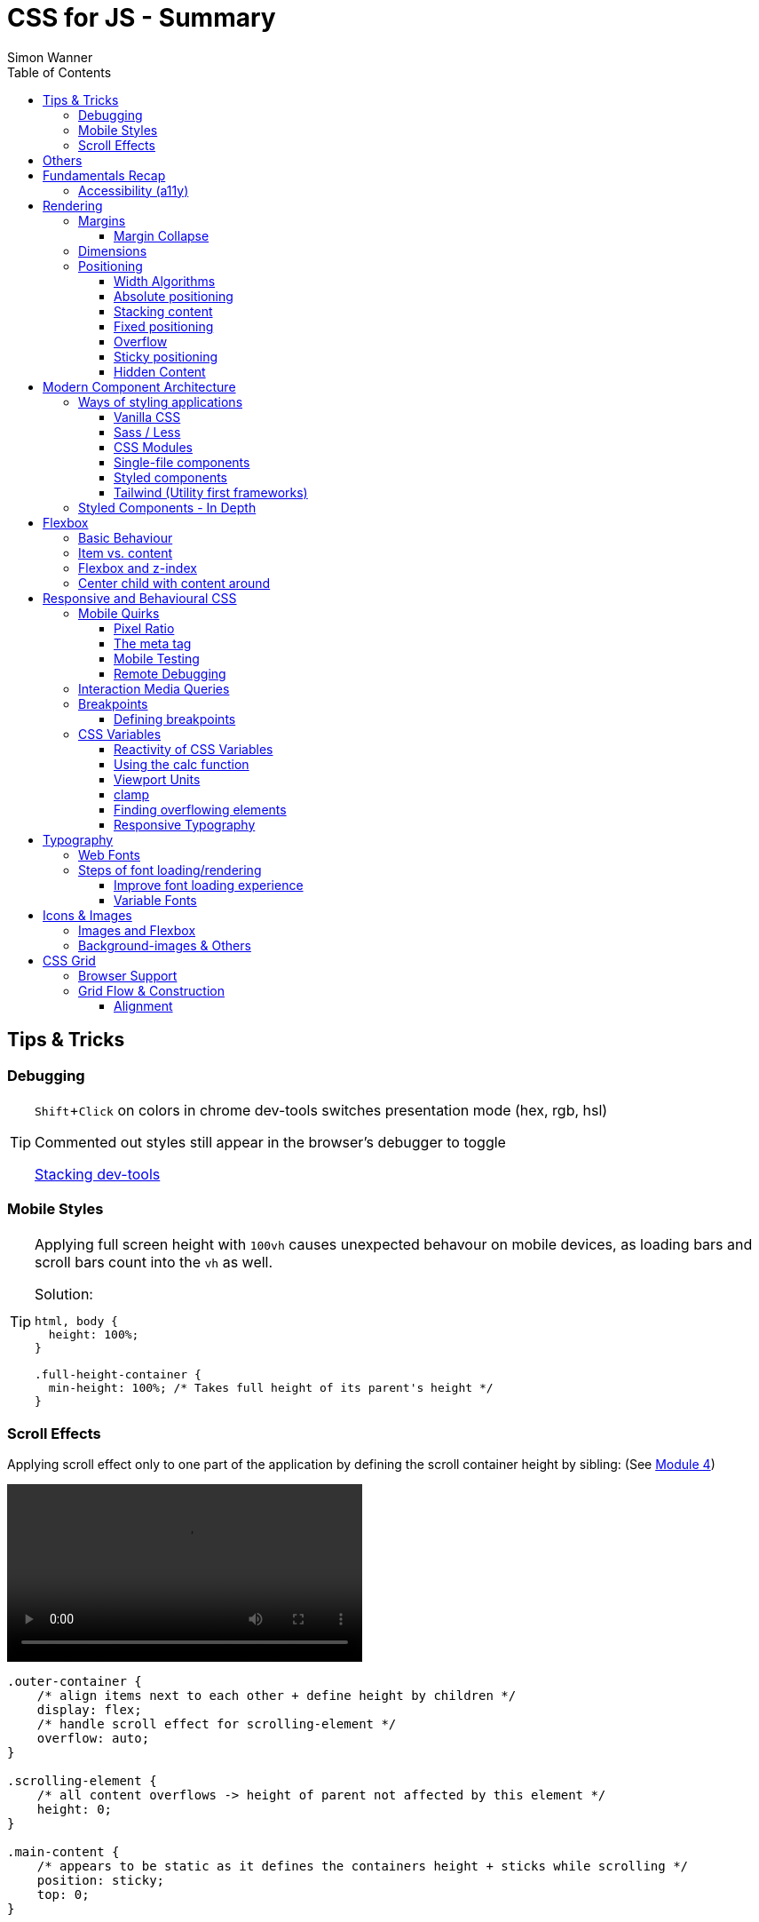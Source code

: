 = CSS for JS - Summary
Simon Wanner
:toc:
:toclevels: 3
:icons: font
:imagesdir: assets/images
ifndef::env-github[:icons: font]
ifdef::env-github[]
:status:
:outfilesuffix: .adoc
:caution-caption: :fire:
:important-caption: :exclamation:
:note-caption: :information_source:
:tip-caption: :bulb:
:warning-caption: :warning:
endif::[]
:doctype: book
:experimental:
:url-quickref: https://docs.asciidoctor.org/asciidoc/latest/syntax-quick-reference/

== Tips & Tricks

=== Debugging

[TIP]
====
kbd:[Shift+Click] on colors in chrome dev-tools switches presentation mode (hex, rgb, hsl)

Commented out styles still appear in the browser's debugger to toggle

https://github.com/andreadev-it/stacking-contexts-inspector[Stacking dev-tools]
====

=== Mobile Styles

[TIP]
====
[#full-vertical-space]
Applying full screen height with `100vh` causes unexpected behavour on mobile devices, as loading bars and scroll bars count into the `vh` as well.

.Solution:
[source,css]
----
html, body {
  height: 100%;
}

.full-height-container {
  min-height: 100%; /* Takes full height of its parent's height */
}
----
====

=== Scroll Effects

Applying scroll effect only to one part of the application by defining the scroll container height by sibling: (See https://courses.joshwcomeau.com/css-for-js/04-flexbox/11-flex-interactions#combining-layout-modes[Module 4])

video::https://courses.joshwcomeau.com/course-materials/flex-absolute-child.mp4[align=center,width=400]

[source,css]
----
.outer-container {
    /* align items next to each other + define height by children */
    display: flex;
    /* handle scroll effect for scrolling-element */
    overflow: auto;
}

.scrolling-element {
    /* all content overflows -> height of parent not affected by this element */
    height: 0;
}

.main-content {
    /* appears to be static as it defines the containers height + sticks while scrolling */
    position: sticky;
    top: 0;
}
----

== Others
* `@supports` queries help with applying styles only to supported browsers
+
[source, css]
----
@supports (aspect-ratio: 1 / 1) {
    img {
      height: revert;
      aspect-ratio: 1 / 1;
    }
  }
----

== Fundamentals Recap

=== Accessibility (https://a11y.coffee/[a11y])
https://chrome.google.com/webstore/detail/wave-evaluation-tool/jbbplnpkjmmeebjpijfedlgcdilocofh[A11y chrome extension]

[TIP]
=====
.Use `rem` for font-sizes and `px` for spacings
[%collapsible]
====
_Assumption: Users scale for better readability of text-content +
When scaling, `px` will remain (spacings) and `rem` will scale._
====
=====

[IMPORTANT]
=====
.Don't use `outline: none` for styles
[%collapsible]
====
_It prevents a proper tabbing_
====

.Placeholders should not contain critical information
[%collapsible]
====
_Information will be gone as soon as user enters data._
====

.`<html>` tag should not receive a custom font-size
[%collapsible]
====
_This will override a user's chosen default font size._
====

.`line-height: <number>` should be at least 1.5
[%collapsible]
====
_The calculated value is:_ `element font size * value`
====
=====

== Rendering

[NOTE]
=====
Most of the https://www.sitepoint.com/css-inheritance-introduction/#list-css-properties-inherit[properties that inherit] are typography-related (color, font, line-height, …)

https://wattenberger.com/blog/css-cascade[CSS specificity tutorial]
=====

=== Margins

> Margin is like putting glue on something before you’ve decided what to stick it to, or if it should be stuck to anything.
[NOTE]

=====
`margin-[top/bottom/left/right]` is influenced by left-to-right languages. +
`margin-[block/inline]-[start/end]` Would be the correct alternative.

Margins of parent & children collapse (<<margin-collapse, show more>>)

Padding/Border/hr between vertical margins prevents collapsing

.https://mxstbr.com/thoughts/margin/[Margin considered harmful]
[%collapsible]
====
_By banning margin from all components you have to build more reusable and encapsulated components.
Use a combination of padding and layout components instead_
====

`margin: auto` is still valid to center only selected children (compared to grid/flexbox center logic)
=====

[#margin-collapse]
==== Margin Collapse

TIP: Margins only collapse in flow layout

* Only block direction margins (e.g, usually vertical margin) collapse
* Only adjacent elements collapse
** Blocked by padding, border, gaps, and elements between (e.g `<hr />` or `<br />`)

image::margin-collapse-break.png[Line break prevents collapse,200,align="center"]

===== Calculate effective margins

* Margins can collapse in the same direction (the largest one wins)

image::margin-collapse-max.png[width=200,align=center]

* Multiple positive and negative margins are combined by
** Find the largest positive margin
** Find the largest negative margin
** Add those two numbers together

.Example
[%collapsible]
====
[source,html]
----
<header>
  <h1>My Project</h1>
</header>
<section>
  <p>Hello World</p>
</section>
----

[source,css]
----
header {
  margin-bottom: -20px; // most negative value
}

header h1 {
  margin-bottom: 10px;
}

section {
  margin-top: -10px;
}

section p {
  margin-top: 30px; // most positive value
}

/*
effective margin
=> Max(10px, 30px) + Min(-20px, -10px)
=> 30px + (-20px)
=> 10px
*/
----
====

=== Dimensions

* `box-decoration-break: clone` handles multi-line inline element as separate segments -> spacings are applied to all segments.
* `max-width: min-content` solves figure (caption) width issues

NOTE: `width` takes the maximum space by default, `height` the minimum space

=== Positioning

* Flow layout isn't really built with layering in mind

* If an element is currently using positioned layout, and you want to opt out, you can set position to either `static` or `initial`

* If one sibling uses positioned layout, it will appear above its non-positioned sibling, no matter what the DOM order is.

* Positioned layout adds additional CSS properties (e.g., `top, left, right, bottom`)
* Difference to `margin`: These positions do not impact the layout +
In terms of flow layout, the browser acts like the element is still in its original position.
The displacement is purely cosmetic.
+
image::position-comparison.png[align=center]
* Can be applied to block and inline elements

==== Width Algorithms
* `width: min-content`: Content becomes as small as it can, based on the child contents
* `width: max-content`: Smallest value that contains the content, _without breaking it up_
* `width: fit-content`: Content width is based on the size of the children. If that width can fit within the parent container, it behaves just like `max-content`, not adding any line-breaks

==== Absolute positioning

* `position: absolute` is placed at its default in-flow position when no positioning is provided
* Center elements
+
[source,css]
----
.box {
  position: absolute;
  top: 0px;
  left: 0px;
  right: 0px;
  bottom: 0px;
  width: 100px;
  height: 100px;
  margin: auto;
}
----
+
Alternative
+
[source,css]
----
.box {
  position: absolute;
  top: 50%;
  left: 50%;
  transform: translate(-50%, -50%);
  width: 100px;
  height: 100px;
}
----
* Containing element is the closest positioned ancestor

==== Stacking content

[NOTE]
====
`z-index` does not work in flow layouts (use positioned layout, flexbox or grid instead)

Positioned elements will always render on top of non-positioned ones

Each `z-index` creates an isolated stacking context for its descendants.
Wrapping content that stacks over others by accident into a stacking context can solve this issue.
====

[TIP]
====
Instead of creating a stacking context with `z-index`, modern browsers can use:

[source,css]
----
.stacking-container {
  isolation: isolate;
}
----
====

==== Fixed positioning

* Can only be contained by the viewport.
It doesn't care about containing blocks
* Sits at its flow position if no positioning is provided

WARNING: If a parent or grandparent uses the transform property, it becomes the containing block for the fixed element, essentially transforming it into an absolutely-positioned element

.Helper to detect ancestors that break `position: fixed`
[%collapsible]
====
[source,javascript]
----
const selector = '.the-fixed-child';
function findCulprits(elem) {
  if (!elem) {
    throw new Error(
      'Could not find element with that selector'
    );
  }
  let parent = elem.parentElement;
  while (parent) {
    const {
      transform,
      willChange
    } = getComputedStyle(parent);
    if (transform !== 'none' || willChange === 'transform') {
      console.warn(
        '🚨 Found a culprit! 🚨\n',
        parent,
        { transform, willChange }
      );
    }
    parent = parent.parentElement;
  }
}
findCulprits(document.querySelector(selector));
----
====

==== Overflow

WARNING: Scrollbars can look different on macOS based on having a wired mouse connected or not

When we set either overflow-x or overflow-y, we turn the selected element into a scroll container.
Children of a scroll container are essentially locked inside that box.

Essentially, `overflow: hidden` is an `overflow: scroll` container without the ability to scroll.

Absolute positioned elements ignore overflow properties of their ancestor elements. `overflow: auto` on the containing element solves this issue by scrolling inside of the container.

Fixed-position elements are immune from being hidden with `overflow: hidden`

==== Sticky positioning

When setting `position: sticky`, you also need to pick at least one edge to stick to (top, left, right, bottom).
Most commonly, this is done with `top: 0px`

Sticky elements take up real space, and that space remains taken even when the element is stuck to an edge during scrolling.

===== Troubleshooting

* A parent is hiding/managing overflow
** `position: sticky` can only stick in one "context".
Either it sticks to the main viewport scroll, or it sticks to an ancestor that manages overflow.
** Overflow `hidden` or `scroll` or `auto` sticks element in that context, not in the broader page context. *Check ancestors for this styling as well*

.Helper to detect ancestors that break `position: sticky` by some overflow styling
[%collapsible]
====
[source,javascript]
----
// Replace this with a relevant selector.
const selector = '.the-fixed-child';

function findCulprits(elem) {
  if (!elem) {
    throw new Error(
      'Could not find element with that selector'
    );
  }

  let parent = elem.parentElement;

  while (parent) {
    const hasOverflow = getComputedStyle(parent).overflow;
    if (hasOverflow !== 'visible') {
      console.log(hasOverflow, parent);
    }
    parent = parent.parentElement;
  }
}

findCulprits(document.querySelector(selector));
----
====

* The sticky element is stretched in flexbox/grid layout

* Thin gap above my sticky header
** Issue in Chrome due to rounding issues
+
[source,css]
----
header {
  position: sticky;
  top: -1px; /* -1px instead of 0px */
}
----

==== Hidden Content

* `visibility: hidden` can be selectively undone by children.
** All children take the space they need, but only selected ones are visible in the browser.

.React snipped to show hidden a11y elements when necessary (alternative to `aria-label`)
[%collapsible]
====
[source,javascript]
----
import React from 'reactjs';
const hiddenStyles = {
  display: 'inline-block',
  position: 'absolute',
  overflow: 'hidden',
  clip: 'rect(0 0 0 0)',
  height: 1,
  width: 1,
  margin: -1,
  padding: 0,
  border: 0,
};
const VisuallyHidden = ({ children, ...delegated }) => {
  const [forceShow, setForceShow] = React.useState(false);
  React.useEffect(() => {
    if (process.env.NODE_ENV !== 'production') {
      const handleKeyDown = (ev) => {
        if (ev.key === 'Alt') {
          setForceShow(true);
        }
      };
      const handleKeyUp = (ev) => {
        if (ev.key === 'Alt') {
          setForceShow(false);
        }
      };
      window.addEventListener('keydown', handleKeyDown);
      window.addEventListener('keyup', handleKeyUp);
      return () => {
        window.removeEventListener('keydown', handleKeyDown);
        window.removeEventListener('keyup', handleKeyUp);
      };
    }
  }, []);
  if (forceShow) {
    return children;
  }
  return (
    <span style={hiddenStyles} {...delegated}>
      {children}
    </span>
  );
};
export default VisuallyHidden;
----
====

== Modern Component Architecture

=== Ways of styling applications

There are multiple ways of adding CSS to an application:

==== Vanilla CSS

.Pros
* No tooling means less complexity, no runtime performance costs
* CSS Custom Properties make certain tooling features redundant

.Cons
* Global and unscoped
* No vendor prefixes added
[#js-in-css]
* (_Can't share data between js and css_ 🤔)
+
.Caveat
[%collapsible]
====
Having a separation between application logic and styles in mind, passing data between js and css can lead to moving parts of the displaying logic into styled components rather than applying different styled components for different use cases.
Although this has no impact on the processed styles, the complexity and readability of the mixture between data and CSS might increase tremendously.
====

==== Sass / Less

.Pros
* Powerful tools like for-loops, mixins, and nesting
* High developer satisfaction compared with vanilla CSS

.Cons
* Requires a build step
* Remains global by nature, and isn't scoped to specific components
* Everything happens at build time

==== CSS Modules

.Pros
* Solves scoping and specificity
* Feels like writing straight-up CSS
* Offers a composes feature, to extend existing CSS classes

.Cons
* Doesn't really offer any modern convenience features, like auto prefixing (post processors needed to fix this)
* (_Hard to share data between CSS and JS_ - <<js-in-css, see Vanilla CSS cons>>)

==== Single-file components

.Pros
* Less jumping between files

.Cons
* Blows up files
* No file-based separation of styles & logic

==== Styled components

.Pros
* Solves scoping and specificity
* Offers good solutions for animations and global styles
* Extremely high developer satisfaction
* Best-in-class performance

.Cons
* Primarily a React tool
* Obfuscates the underlying markup tags, which can make it harder to get a sense of the HTML semantics at a glance

==== Tailwind (Utility first frameworks)

.Pros
* Solves scoping and specificity
* Encourages good habits when it comes to following a design system
* Can be faster to write
* Not React-specific (React based alternative: https://github.com/ben-rogerson/twin.macro[Twin])
* Highly used in the last few years

.Cons
* Relatively steep learning curve, compared to other tools
* Adds a lot of "bulk" to your markup

=== Styled Components - In Depth

* Sass-like preprocessor *stylis* adds vendor prefixes behind the scenes.
* Creates unique hash for each styled component -> no css class collisions
* https://www.joshwcomeau.com/react/demystifying-styled-components/[Demistifying Styled Components]

TIP: Nested CSS (`&`) might come to https://drafts.csswg.org/css-nesting-1/[Vanilla CSS]

* https://necolas.github.io/react-native-web/benchmarks/[Styling Variants Benchmarks]
* *Each added prop carries a significant and exponential cost in terms of complexity*
* Use compositions for variants that feel like not being generic ones
* Define contextual styles by "reaching out" to the sourrounding context
+
[%collapsible]
====
[source,typescript jsx]
----
const ButtonBase = styled.button`
  border-radius: 2px;

  ${ButtonGroup} & {
    border-radius: 0px;
  }
`;
----

_Contextual styles are defined next to the element to be styled (ButtonBase), rather than polluting the styled of the context (i.e., ButtonGroup)_
====
* When extending JSX-Components with a styled component, `className` has to be passed as a prop to the JSX-Component in order to apply the generated css class to its root-element

WARNING:  Only provide "core" options as props for styled components.
Too much options increase complexity dramatically.

.How to decide about "core" options?
****
If the Button component starts to feel too overwhelming, with too many options, consider extracting a couple composed variants to lighten the mental load.
****

== Flexbox

https://flexboxfroggy.com/[Flexbox Frog Game]

=== Basic Behaviour

* primary & cross axis
** justify-content styles primary axis
** align-items styles secondary axis
* width/height are more like hypothetical rules rather than strict styling
* Setting `width` in a flex row (or `height` in a flex column) sets the hypothetical size.
It isn't a guarantee, it's a suggestion
* `flex-basis` has the same effect as `width` in a flex row (height in a column).
You can use them interchangeably, *but `flex-basis` will win if there's a conflict*
* `flex: 1` will assign `flex-grow: 1`, but it will also set `flex-basis: 0%`.
It won't affect the default value for `flex-shrink`, which is 1

[NOTE]
====
`flex: shrink` can't shrink an item below its minimum content size.
If all the items are below their minimum content size, this property has no effect

To avoid issues between `flex` and `width` it is recommended to use the shorthand for flex in order to set the flex-basis explicitly:

.flex shorthand
[source,css]
----
.item {
/* grow | shrink | basis */
  flex: 1 1 200px;
}
----
====

[TIP]
====
Since flex-basis is a synonym for width in a flex row, we're effectively shrinking each child to have a “hypothetical width” of 0px, and then distributing all of the space between each child

.`flex-basis:0` causes growth to distribute all space evenly on elements (based on their ratio)
image::flex-distributions.jpeg[align=center,width=450]
====


* In a flex row, `flex-basis` works just like `width`, and it also respects the constraints set by `min-width` and `max-width`
* `flex-basis` helps to define the element-width base on which growing/shrinking the element should take place
+
.Example
 flex-basis: 250px -> Assume the element had a width of 250px by default. Resizing logic is based on this width.
Combining elements flex-basis to a certain screen width can trigger resized effects as desired.

=== Item vs. content

|===
|Item |Content

|Single element within flexbox container
|Group of items of a flexbox container
|===

=== Flexbox and z-index

Flexbox algorithm also supports z-index.
If our element is being laid out with Flexbox, it uses z-index as if it was rendered with positioned layout.

The same thing is true for CSS Grid; a child in Grid layout can use z-index without setting `position: relative`.

=== Center child with content around

[.float-group]
--
image:centered-mobile-nav.png[width=250, role="left"]
Sometimes there is content that should be centered in the container with other elements before/after.

One solution would be to solve this with having the surrounding elements positioned absolute. Flexbox can help here with the use of `flex: 1` to let surrounding elements grow evenly to the remaining space:

[source, html]
----
<div id="nav-container">
    <div class="filler" />
    <nav></nav>
    <footer class="filler" />
</div>
----

[source, css]
----
.nav-container {
    display: flex;
    flex-direction: column;
}

.filler {
    flex: 1;
}
----
.Explanation
`.filler` on the surrounding elements of the centered content will take the share the remaining space evenly due to `flex: 1`. The remaining space is always `container-height - centered-element-height` which will result in a centered element.
--

== Responsive and Behavioural CSS
* On iOS, all browsers are secretly Safari
+
[%collapsible]
====
Google Chrome on iOS uses a WebView that defers all page-rendering to iOS Safari. In other words, iOS Chrome isn't actually a discrete browser; it's more like a Chrome-scented skin for Safari.

This policy does have one upside: we don't have to test our products on multiple browsers on iOS.
====

* *Adaptive design*: Serve _different HTML_ based on device types
* *Responsive design*: Serve _one HTML_ displayed differently based on device types

=== Mobile Quirks
==== Pixel Ratio
.window.devicePixelRatio
This number is the ratio between the physical LED pixels on the device, and the "theoretical" pixels we use in CSS. Mapping a software pixel to multiple hardware pixels happens “under the hood”.

.Ratio of 3: 10px are 30px on the device; 1px takes 3x3 pixels
image::pixel-ratio.png[width=200, align=center]

==== The meta tag
[source, html]
----
<meta
  name="viewport"
  content="width=device-width, initial-scale=1"
>
----
* width=device-width: Tells mobile devices not to scale in order to see all content rather than using the device width as a viewport width

==== Mobile Testing
https://www.browserstack.com[Browserstack] (won't reflect latency as real world devices)

https://ngrok.com/[ngrok]: Accessing localhost remotely on mobile devices. Creates a random URL that can be accessed from other devices and forwards to localhost:xxxx

==== Remote Debugging
https://apps.apple.com/us/app/inspect-browser/id1203594958#?platform=iphone[Inspect Browser]: iOS Browser with dev-tools

[#interaction-media-queries]
=== Interaction Media Queries
* Starting in 2019, links/buttons will always trigger a click event on tap, no matter what the hover state is
* `hover` is the ability for a device to move the cursor without also triggering a click/tap on the element underneath; a mouse can do this, but your finger or a stylus can't.
* `pointer` refers to the level of control the user has over the position of the cursor

[source, css]
----
@media (hover: hover) and (pointer: fine) {
  button:hover {
    text-decoration: underline;
  }
}
----

.Hover and pointer states for input devices. A "fine" pointer like a mouse or trackpad means that the user can be very precise with their clicks. Using our fingers on a touchscreen, though, is "coarse": we can't be anywhere near as precise.
image::hover-pointer.png[width=500, align=center]

=== Breakpoints
> We should put our breakpoints in dead zones, as far away from “real-world” resolutions as possible

.Breakpoints should live between device resolutions
image::mobile-breakpoints.png[align=center, width=500]

==== Defining breakpoints
Unfortunately, CSS doesn't have any built-in way to manage breakpoints. CSS has media queries, and media queries always take "raw" values (like 550px), not breakpoints.

The good news is that just about every CSS preprocessor and framework has a solution for this problem.

.Example
[%collapsible]
=====
[source, javascript]
----
// mobile-first
const BREAKPOINTS = {
  tabletMin: 550,
  laptopMin: 1100,
  desktopMin: 1500
}

const QUERIES = {
  'tabletAndUp': `(min-width: ${BREAKPOINTS.tabletMin}px)`,
  'laptopAndUp': `(min-width: ${BREAKPOINTS.laptopMin}px)`,
  'desktopAndUp': `(min-width: ${BREAKPOINTS.desktopMin}px)`
}

const Wrapper = styled.div`
  padding: 16px;
  @media ${QUERIES.tabletAndUp} {
    padding: 32px;
  }
`;
----
=====

[TIP]
====
To ensure device types for certain stylings, <<interaction-media-queries,`hover` and `pointer`>> might be better than screen size based media queries.

Using `rem` instead of `px` for breakpoints can result in a more appropriate behaviour of the application when in-/decreasing font-sizes in the browser. However, this might be confusing to think of along the way.

.Example
[%collapsible]
=====
[source, javascript]
----
const BREAKPOINTS = {
  tabletMin: 550,
  laptopMin: 1100,
  desktopMin: 1500,
}

const QUERIES = {
  'tabletAndUp': `(min-width: ${BREAKPOINTS.tabletMin / 16}rem)`,
  'laptopAndUp': `(min-width: ${BREAKPOINTS.laptopMin / 16}rem)`,
  'desktopAndUp': `(min-width: ${BREAKPOINTS.desktopMin / 16}rem)`,
}
----
=====
====
WARNING: If you find that you need to use custom values often, it's probably a sign that your breakpoints are at the wrong spots. Well-matched set of breakpoint values should be used 80-90%+ of the time.

=== CSS Variables
NOTE: CSS variables are inherited by ancestors not globally accessible.

.To avoid inheritance use: `@property: --my-var {…}` (limited browser support):
[source, css]
----
@property --text-color {
  syntax: '<color>';
  inherits: false;
  initial-value: black;
}
----

.Most of the time CSS variables are defined on the root element which is an alias for `html`
[source, css]
----
:root {
  --color-primary: red;
  --color-secondary: green;
  --color-tertiary: blue;
}
----

.CSS Variables are composable:
[source, css]
----
 --color-primary: hsl(
    var(--pink-hue)
    var(--intense)
  );
----

.Default value for `var` as second argument:
`var(--inner-spacing, 16px);`

==== Reactivity of CSS Variables
.CSS variables are reactive, i.e they are calculated when they are use not when thy are defined:
[source, javascript]
----
button.style.setProperty('--my-var', fontSize);
----

.CSS variables can be changed based on media queries to deal with responsive designs +
[source, css]
----
/* only devices with coarse input device, e.g. fingertip */
@media (pointer: coarse) {
    html {
      --min-tap-height: 44px;
    }
  }

input {
    min-height: var(--min-tap-height, 32px);
}
----

==== Using the calc function
.calc allows to mix units
[source, css]
----
.something {
  width: calc(50% + 32px);
}
----

.calc allows to be combined with css variables
[source, css]
----
article {
  padding: var(--spacing);
  border-radius: calc(var(--spacing) / 2);
}
----

.calc can convert units
[source, css]
----
h2 {
  /* same as 1.5rem */
  font-size: calc(24 / 16 * 1rem);
}
----

==== Viewport Units
* `vh` describes the largest possible height (e.g. iOS bottom navigation is ignored)
* `vw` describes the largest possible width (e.g. scrollbars cause horizontal overflow)
* `vmin` refers to the shorter dimension
* `vmax` refers to the longer dimension

.Working with scrollbar width
[source, javascript]
----
const scrollbarWidth = window.innerWidth - document.documentElement.clientWidth;

document.documentElement.style.setProperty(
  '--scrollbar-width',
  scrollbarWidth + 'px'
);
----

==== clamp
* Works a bit like the trio of `min-width, width, and max-width`, but it combines it into a single property value
* As `clamp` is a value and not a property, it can be used so set any min/max units (e.g. paddings)

NOTE: `clamp` does behave different to min/max-width when it comes to boundaries. min/max-values of `clamp` will never overflow the width of its parent element (if defined).

.Using `min/max`
[source, css]
----
img {
    padding: min(32px, 5vw) /* works as Math.min */
    margin: max(32px, 5vw) /* works as Math.max */
}
----

==== Finding overflowing elements
.Reveal elements that overflow the viewport and cause horizontal scroll bars
[source, css]
----
*  {
outline: 1px solid /* takes up no space compared to borders */
}
----

==== Responsive Typography
* All browsers have a default font size of 16px

[TIP]
====
iOS zooms in for all input elements that have a smaller font-size than 16px

.Setting font-size for elements to avoid zooming
[source, css]
----
input, select, textarea {
  font-size: 1rem; /* in case browser font-size >= 16px */
}
----
====

.Settings typography size based on viewport.
By mixing a viewport unit with a relative unit, we give the user control over the font size once more, allowing them to crank it up
[source, css]
----
h1 {
  font-size: clamp(1.5rem, 4vw + 1rem, 3rem);
  margin-bottom: 0.5em;
  /*
    HACK: Add this declaration if you're using Safari to see the text scale
    when resizing:

    min-height: 0vh;
  */
}
----

== Typography
* Kerning algorithms take care about spacing between characters to make text looking more "natural" (Algorithms differ across browsers)
* bitmap (images blurry on scale) vs. vectors (commonly used)
* `\&nbsp;` helps to keep text together that should not be separated by line breaks
* `hyphens: auto` only works if the lang attribute is set on the <html> tag (and it mainly only works in English
* https://www.cssfontstack.com/[CSS Font Stack] (A complete collection of web safe CSS font stacks)

[TIP]
====
`-webkit-font-smoothing` only works on MacOS, and only in Chrome/Safari/Edge (not Firefox)
====

.Limit maximum size for lines + ellipsis
[source, css]
----
p {
    display: -webkit-box;
    -webkit-box-orient: vertical;
    -webkit-line-clamp: 3;
    overflow: hidden;
    margin-bottom: 1em;
  }
----

.Multicolumn Layout
[source, javascript]
----
.column-wrapper {
  columns: 2;
  column-gap: 16px;
}

p {
  break-inside: avoid; /* optional: do not break between columns */
}
----

.https://systemfontstack.com/[SystemFont Stack] (Fallbacks on the nicest default option for systems)
[source, css]
----
html {
  --font-sans-serif:
    -apple-system, BlinkMacSystemFont, avenir next, avenir, segoe ui,
    helvetica neue, helvetica, Ubuntu, roboto, noto, arial, sans-serif;
  --font-serif:
    Iowan Old Style, Apple Garamond, Baskerville, Times New Roman,
    Droid Serif, Times, Source Serif Pro, serif, Apple Color Emoji,
    Segoe UI Emoji, Segoe UI Symbol;
  /* Set a global default */
  font-family: var(--font-sans-serif);
}

/* Apply different fonts as needed */
p {
  font-family: var(--font-serif);
}
----

=== Web Fonts
* https://fontsource.org/[Fontsource]: Easy-to-use method to install and use self-hosted web fonts
* Google fonts are easy to add, but can be slow (even with CDN) and are missing quite a few fonts
* `.otf` & `.ttf` are inteded to be used on computers not on the web, https://www.fontsquirrel.com/tools/webfont-generator[Webfont Generator] creates proper web fonts out of these formats

.Modern custom font setup with fallback for IE
[source, css]
----
@font-face {
  font-family: 'Wotfard';
  src:
    url('/fonts/wotfard-regular-italic.woff2') format('woff2'),
    url('/fonts/wotfard-regular-italic.woff') format('woff');
  font-weight: 400;
  font-style: normal;
}
----

=== Steps of font loading/rendering
* *The block period* +
During this time, the text will be painted in an invisible ink, so that no text is visible. It'll render the font ASAP if it becomes available during this period.
* *The swap period* +
During this time, a fallback font is rendered (the first available font in the font stack). If the web font becomes available during this period, it gets swapped in immediately.
* *The failure period* +
If the font isn't loaded during the block or swap periods, it stops trying, and will keep showing the fallback font no matter what happens with the web font.


==== Improve font loading experience
`font-display: fallback`: Features a very-short block period (about 100ms), and a moderate swap period (about 3s)

On speedy connections, it's likely that the font can be downloaded within the block period, preventing an uncomfortable flash between font families.
On very slow or intermittent connections, the fallback font is used forever, preventing a random flash between fonts seconds/minutes after the page has loaded.

TIP: https://meowni.ca/font-style-matcher/[Matching fonts for swap]

==== Variable Fonts
.A font has parameters that can be tweaked to control the rendered output. The most obvious example is font weight.
[source, html]
----
<link href="https://fonts.googleapis.com/css2?family=Raleway:ital,wght@0,100..900;1,100..900&display=swap" rel="stylesheet">
----

== Icons & Images
* https://svg2jsx.com/[SVG to JSX converter]
* It is not always useful to have images `alt` attribute to describe what the images show, on interactive images (such as links on images) it might be benificial to describe what the images _does_.
* For aesthetic purposes using background images instead might to the trick.

NOTE: Images are inline elements and therefore have spacings and such by default

.Make images/videos fit container boundaries
[source, css]
----
img,
video {
  object-fit: fill; /* contain | cover | none  */
  object-position: 0% 0%; /* shift image */
}
----

=== Images and Flexbox
As images have a quite unique way of behaviour, styling images with flexbox can get tricky when it comes to dynamic dimensions. One solution to solve moste of the problems would be the following:

.Styling image containers rather than images themselves
[source, css]
----
.img-container {
  flex: 1; /* have all images of the same size  */
}

img {
  width: 100%; /* Rely on the container width */
}
----

=== Background-images & Others

* `aspect-ratio: n / m` helps to keep the ratio of images when scaling, but also any other element
* using `<picture />` instead of `<img />` allows to use multiple sources for `srcset` (fallbacks, …)
* `.avif` creates dramatically smaller images (limited browser support)
* different background-images for different devices can be achieved with `min-resolution media queries` (`-webkit-min-device-pixel-ratio` on Safari) - should be used in addition to `background-size` to get the required effect
* `background-repeat: round` will prevent background images from being cut off (by scaling them down) -  `space` can be used for the same effect but with having spaces between background images rather then down-scaled versions

== CSS Grid
[NOTE]
====
In contrast to _flexbox_, css grid is focused on distributing content across two axes rather than one. In addition, css grid has no such thing as primary and secondary axis

In contrast to _table layout_, css grid has no DOM elements defining the layout - pure CSS.
====

=== Browser Support
* Supported by https://caniuse.com/css-grid[~96%] of distributed browsers
* IE 10 and 11 support CSS Grid - but an older version of the specification

=== Grid Flow & Construction
* By default, `display: grid` creates 1 new row for each element
* `grid-auto-flow: row|column` changes directions
* Unlike in Flexbox, values aren't "suggestions", they're hard limits
** Content which is too large will overflow by default
** `fr` unit solves this taking care of the dynamic column sizes (similar to `flex-grow`) and distributing over the available space
* `grid-template-rows | grid-template-columns` allow to define the grid pattern
** Additional children are "squeezed" into the layout
* In order to create a grid over the whole vertical space, the <<full-vertical-space, min-height trick>> needs to be applied
* `gap` can be distinguished between rows & columns by adding a second value (rows-gap | columns-gap)

.Shorthand for repeating elements
[source,css]
----
.calendar {
  grid-template-columns: 250px repeat(5, 1fr);
}
----

==== Alignment
* `justify-content: center` looks at the contents of each row, and figure out which child is widest in order to center columns
* `justify-content` applies to the grid structure, changing the columns. `justify-items` applies to the child elements, without affecting the shape of the grid. (analog for `align-(content|items)`)
